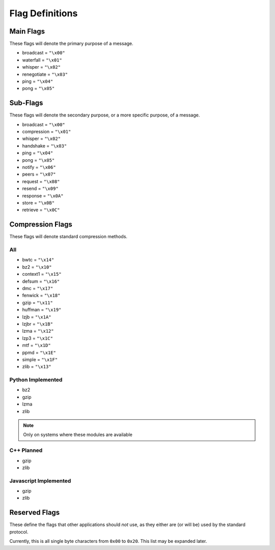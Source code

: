 Flag Definitions
================

Main Flags
++++++++++

These flags will denote the primary purpose of a message.

- broadcast     = ``"\x00"``
- waterfall     = ``"\x01"``
- whisper       = ``"\x02"``
- renegotiate   = ``"\x03"``
- ping          = ``"\x04"``
- pong          = ``"\x05"``

Sub-Flags
+++++++++

These flags will denote the secondary purpose, or a more specific purpose, of a message.

- broadcast     = ``"\x00"``
- compression   = ``"\x01"``
- whisper       = ``"\x02"``
- handshake     = ``"\x03"``
- ping          = ``"\x04"``
- pong          = ``"\x05"``
- notify        = ``"\x06"``
- peers         = ``"\x07"``
- request       = ``"\x08"``
- resend        = ``"\x09"``
- response      = ``"\x0A"``
- store         = ``"\x0B"``
- retrieve      = ``"\x0C"``

Compression Flags
+++++++++++++++++

These flags will denote standard compression methods.

All
~~~

- bwtc      = ``"\x14"``
- bz2       = ``"\x10"``
- context1  = ``"\x15"``
- defsum    = ``"\x16"``
- dmc       = ``"\x17"``
- fenwick   = ``"\x18"``
- gzip      = ``"\x11"``
- huffman   = ``"\x19"``
- lzjb      = ``"\x1A"``
- lzjbr     = ``"\x1B"``
- lzma      = ``"\x12"``
- lzp3      = ``"\x1C"``
- mtf       = ``"\x1D"``
- ppmd      = ``"\x1E"``
- simple    = ``"\x1F"``
- zlib      = ``"\x13"``

Python Implemented
~~~~~~~~~~~~~~~~~~

- bz2
- gzip
- lzma
- zlib

.. note::
    Only on systems where these modules are available

C++ Planned
~~~~~~~~~~~

- gzip
- zlib

Javascript Implemented
~~~~~~~~~~~~~~~~~~~~~~

- gzip
- zlib

Reserved Flags
++++++++++++++

These define the flags that other applications should *not* use, as they either are (or will be) used by the standard protocol.

Currently, this is all single byte characters from ``0x00`` to ``0x20``. This list may be expanded later.
